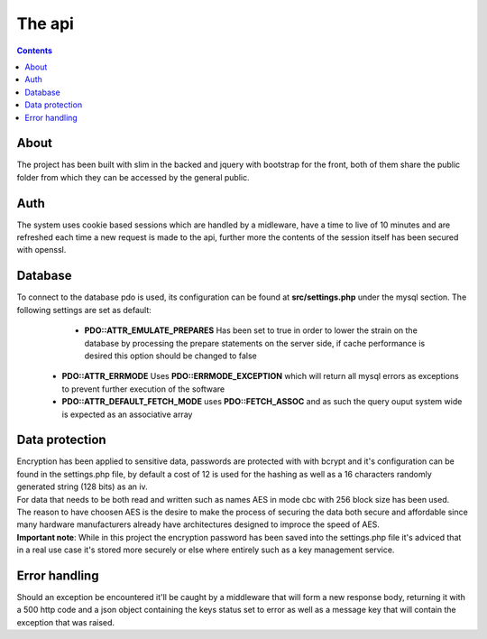 =======
The api
=======

.. contents::

About
-------
The project has been built with slim in the backed and jquery with bootstrap for the front, both of them share the public folder from which they can be accessed by the general public.

Auth
------
The system uses cookie based sessions which are handled by a midleware, have a time to live of 10 minutes and are refreshed each time a new request is made to the api, further more the contents of the session itself has been secured with openssl.

Database
---------
To connect to the database pdo is used, its configuration can be found at **src/settings.php** under the mysql section. The following settings are set as default:
     - **PDO::ATTR_EMULATE_PREPARES** Has been set to true in order to lower the strain on the database by processing the prepare statements on the server side, if cache performance is desired this option should be changed to false
    - **PDO::ATTR_ERRMODE** Uses **PDO::ERRMODE_EXCEPTION** which will return all mysql errors as exceptions to prevent further execution of the software
    - **PDO::ATTR_DEFAULT_FETCH_MODE** uses **PDO::FETCH_ASSOC** and as such the query ouput system wide is expected as an associative array

Data protection
----------------
|  Encryption has been applied to sensitive data, passwords are protected with with bcrypt and it's configuration can be found in the settings.php file, by default a cost of 12 is used for the hashing as well as a 16 characters randomly generated string (128 bits) as an iv.

|  For data that needs to be both read and written such as names AES in mode cbc with 256 block size has been used.

|  The reason to have choosen AES is the desire to make the process of securing the data both secure and affordable since many hardware manufacturers already have architectures designed to improce the speed of AES.

| **Important note**: While in this project the encryption password has been saved into the settings.php file it's adviced that in a real use case it's stored more securely or else where entirely such as a key management service.

Error handling
---------------
Should an exception be encountered it'll be caught by a middleware that will form a new response body, returning it with a 500 http code and a json object containing the keys status set to error as well as a message key that will contain the exception that was raised.
